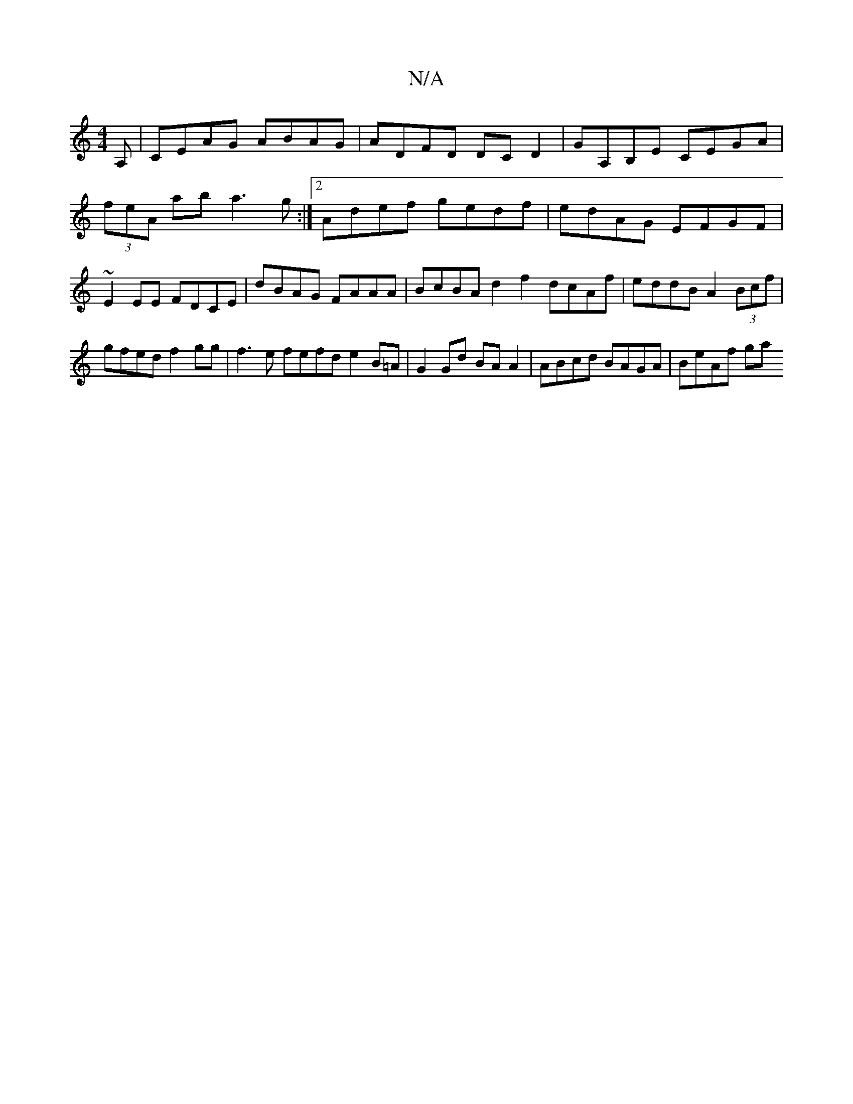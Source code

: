X:1
T:N/A
M:4/4
R:N/A
K:Cmajor
 A, | CEAG ABAG | ADFD DC D2 | GA,B,E CEGA | (3feA ab a3g:|2 Adef gedf | edAG EFGF | ~E2 EE FDCE | dBAG FAAA | BcBA d2 f2 dcAf | eddB A2 (3Bcf | gfed f2 gg | f3e fefd e2B=A|G2Gd BAA2|ABcd BAGA|BeAf ga